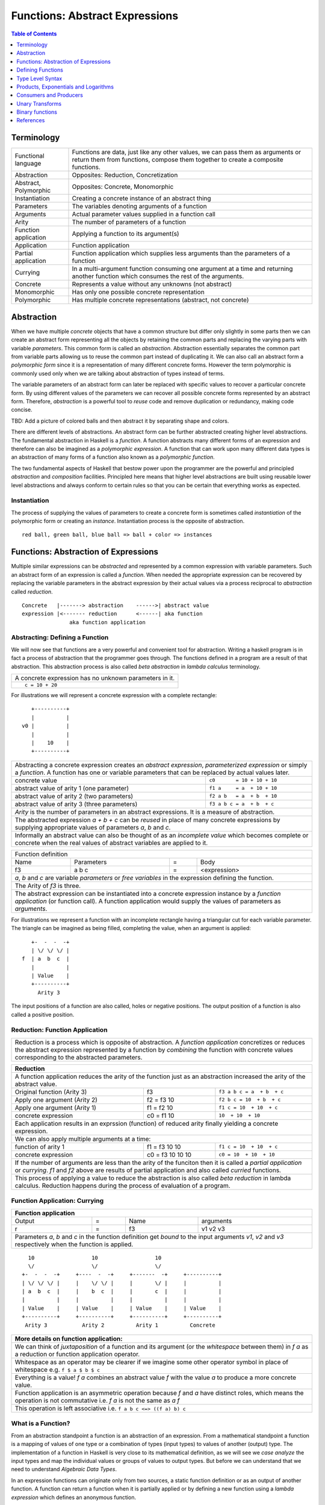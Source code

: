 .. raw:: html

  <style> .blue {color:blue} </style>

.. role:: blue

Functions: Abstract Expressions
===============================

.. contents:: Table of Contents
   :depth: 1

Terminology
-----------

+------------------------+----------------------------------------------------+
| Functional language    | Functions are data, just like any other values,    |
|                        | we can pass them as arguments or return them from  |
|                        | functions, compose them together to create a       |
|                        | composite functions.                               |
+------------------------+----------------------------------------------------+
| Abstraction            | Opposites: Reduction, Concretization               |
+------------------------+----------------------------------------------------+
| Abstract, Polymorphic  | Opposites: Concrete, Monomorphic                   |
+------------------------+----------------------------------------------------+
| Instantiation          | Creating a concrete instance of an abstract thing  |
+------------------------+----------------------------------------------------+
| Parameters             | The variables denoting arguments of a function     |
+------------------------+----------------------------------------------------+
| Arguments              | Actual parameter values supplied in a function call|
+------------------------+----------------------------------------------------+
| Arity                  | The number of parameters of a function             |
+------------------------+----------------------------------------------------+
| Function application   | Applying a function to its argument(s)             |
+------------------------+----------------------------------------------------+
| Application            | Function application                               |
+------------------------+----------------------------------------------------+
| Partial application    | Function application which supplies less           |
|                        | arguments than the parameters of a function        |
+------------------------+----------------------------------------------------+
| Currying               | In a multi-argument function consuming one         |
|                        | argument at a time and returning another           |
|                        | function which consumes the rest of the arguments. |
+------------------------+----------------------------------------------------+
| Concrete               | Represents a value without any unknowns            |
|                        | (not abstract)                                     |
+------------------------+----------------------------------------------------+
| Monomorphic            | Has only one possible concrete representation      |
+------------------------+----------------------------------------------------+
| Polymorphic            | Has multiple concrete representations (abstract,   |
|                        | not concrete)                                      |
+------------------------+----------------------------------------------------+

Abstraction
-----------

When we have multiple `concrete` objects that have a common structure but
differ only slightly in some parts then we can create an abstract form
representing all the objects by retaining the common parts and replacing the
varying parts with variable `parameters`.  This common form is called an
`abstraction`.  Abstraction essentially separates the common part from variable
parts allowing us to reuse the common part instead of duplicating it.  We can
also call an abstract form a `polymorphic form` since it is a representation of
many different concrete forms. However the term polymorphic is commonly used
only when we are talking about abstraction of types instead of terms.

The variable parameters of an abstract form can later be replaced with specific
values to recover a particular concrete form. By using different values of the
parameters we can recover all possible concrete forms represented by an
abstract form.  Therefore, `abstraction` is a powerful tool to `reuse` code and
remove duplication or redundancy, making code concise.

TBD: Add a picture of colored balls and then abstract it by separating shape
and colors.

There are different levels of abstractions. An abstract form can be further
abstracted creating higher level abstractions. The fundamental abstraction in
Haskell is a `function`. A function abstracts many different forms of an
expression and therefore can also be imagined as a `polymorphic expression`. A
function that can work upon many different data types is an abstraction of many
forms of a function also known as a `polymorphic function`.

The two fundamental aspects of Haskell that bestow power upon the programmer
are the powerful and principled `abstraction` and `composition` facilities.
Principled here means that higher level abstractions are built using reusable
lower level abstractions and always conform to certain rules so that you can be
certain that everything works as expected.

Instantiation
~~~~~~~~~~~~~

The process of supplying the values of parameters to create a concrete form is
sometimes called `instantiation` of the polymorphic form or creating an
`instance`.  Instantiation process is the opposite of abstraction.

::

  red ball, green ball, blue ball => ball + color => instances

Functions: Abstraction of Expressions
-------------------------------------

Multiple similar expressions can be `abstracted` and represented by a common
expression with variable parameters. Such an abstract form of an expression is
called a `function`. When needed the appropriate expression can be recovered by
replacing the variable parameters in the abstract expression by their actual
values via a process reciprocal to `abstraction` called `reduction`.

::

  Concrete   |-------> abstraction    ------>| abstract value
  expression |<------- reduction      <------| aka function
                 aka function application

Abstracting: Defining a Function
~~~~~~~~~~~~~~~~~~~~~~~~~~~~~~~~

We will now see that functions are a very powerful and convenient tool for
abstraction.  Writing a haskell program is in fact a process of abstraction
that the programmer goes through.  The functions defined in a program are a
result of that abstraction.  This abstraction process is also called `beta
abstraction` in `lambda calculus` terminology.

+-----------------------------------------------------------------------------+
| A concrete expression has no unknown parameters in it.                      |
+-----------------------------------------------------------------------------+
| ::                                                                          |
|                                                                             |
|  c = 10 + 20                                                                |
+-----------------------------------------------------------------------------+

For illustrations we will represent a concrete expression with a complete
rectangle:

::

     +----------+
     |          |
  v0 |          |
     |          |
     |    10    |
     +----------+

+-----------------------------------------------------------------------------+
| Abstracting a concrete expression creates an `abstract expression`,         |
| `parameterized expression` or simply a `function`. A function has one or    |
| variable parameters that can be replaced by actual values later.            |
+-------------------------------+---------------------------------------------+
| concrete value                | ``c0       = 10 + 10 + 10``                 |
+-------------------------------+---------------------------------------------+
| abstract value of arity 1     | ``f1 a     = a  + 10 + 10``                 |
| (one parameter)               |                                             |
+-------------------------------+---------------------------------------------+
| abstract value of arity 2     | ``f2 a b   = a  + b  + 10``                 |
| (two parameters)              |                                             |
+-------------------------------+---------------------------------------------+
| abstract value of arity 3     | ``f3 a b c = a  + b  + c``                  |
| (three parameters)            |                                             |
+-------------------------------+---------------------------------------------+
| `Arity` is the number of parameters in an abstract expressions. It is a     |
| measure of abstraction.                                                     |
+-----------------------------------------------------------------------------+
| The abstracted expression `a + b + c` can be `reused` in place of many      |
| concrete expressions by supplying appropriate values of parameters `a`, `b` |
| and `c`.                                                                    |
+-----------------------------------------------------------------------------+
| Informally an abstract value can also be thought of as an `incomplete value`|
| which becomes complete or concrete when the real values of abstract         |
| variables are applied to it.                                                |
+-----------------------------------------------------------------------------+

+-----------------------------------------------------------------------------+
| Function definition                                                         |
+------+------------+---+-----------------------------------------------------+
| Name | Parameters | = | Body                                                |
+------+------------+---+-----------------------------------------------------+
| f3   | a b c      | = | <expression>                                        |
+------+------------+---+-----------------------------------------------------+
| `a`, `b` and `c` are variable `parameters` or `free variables` in the       |
| expression defining the function.                                           |
+-----------------------------------------------------------------------------+
| The Arity of `f3` is three.                                                 |
+-----------------------------------------------------------------------------+
| The abstract expression can be instantiated into a concrete expression      |
| instance by a `function application` (or function call). A function         |
| application would supply the values of parameters as `arguments`.           |
+-----------------------------------------------------------------------------+

For illustrations we represent a function with an incomplete rectangle having a
triangular cut for each variable parameter. The triangle can be imagined as
being filled, completing the value, when an argument is applied:

::

     +-  -  -  -+
     | \/ \/ \/ |
  f  | a  b  c  |
     |          |
     | Value    |
     +----------+
       Arity 3

The input positions of a function are also called, holes or negative
positions. The output position of a function is also called a positive
position.

Reduction: Function Application
~~~~~~~~~~~~~~~~~~~~~~~~~~~~~~~

+-----------------------------------------------------------------------------+
| Reduction is a process which is opposite of abstraction. A `function        |
| application` concretizes or reduces the abstract expression represented by  |
| a function by `combining` the function with concrete values corresponding   |
| to the abstracted parameters.                                               |
+-----------------------------------------------------------------------------+

+-----------------------------------------------------------------------------+
| Reduction                                                                   |
+=============================================================================+
| A function application reduces the arity of the function just as an         |
| abstraction increased the arity of the abstract value.                      |
+----------------------+------------------+-----------------------------------+
| Original function    | f3               | ``f3 a b c = a  + b  + c``        |
| (Arity 3)            |                  |                                   |
+----------------------+------------------+-----------------------------------+
| Apply one argument   | f2 = f3 10       | ``f2 b c = 10  + b  + c``         |
| (Arity 2)            |                  |                                   |
+----------------------+------------------+-----------------------------------+
| Apply one argument   | f1 = f2 10       | ``f1 c = 10  + 10  + c``          |
| (Arity 1)            |                  |                                   |
+----------------------+------------------+-----------------------------------+
| concrete expression  | c0 = f1 10       | ``10  + 10  + 10``                |
+----------------------+------------------+-----------------------------------+
| Each application results in an exprssion (function) of reduced arity        |
| finally yielding a concrete expression.                                     |
+-----------------------------------------------------------------------------+
| We can also apply multiple arguments at a time:                             |
+----------------------+------------------+-----------------------------------+
| function of arity 1  | f1 = f3 10 10    | ``f1 c = 10  + 10  + c``          |
+----------------------+------------------+-----------------------------------+
| concrete expression  | c0 = f3 10 10 10 | ``c0 = 10  + 10  + 10``           |
+----------------------+------------------+-----------------------------------+
| If the number of arguments are less than the arity of the funciton then it  |
| is called a `partial application` or `currying`. `f1` and `f2` above are    |
| results of partial application and also called `curried` functions.         |
+-----------------------------------------------------------------------------+
| This process of applying a value to reduce the abstraction is also called   |
| `beta reduction` in lambda calculus. Reduction happens during the process   |
| of evaluation of a program.                                                 |
+-----------------------------------------------------------------------------+

Function Application: Currying
~~~~~~~~~~~~~~~~~~~~~~~~~~~~~~

+-----------------------------------------------------------------------------+
| Function application                                                        |
+========+===+======+=========================================================+
| Output | = | Name | arguments                                               |
+--------+---+------+---------------------------------------------------------+
| r      | = | f3   | v1 v2 v3                                                |
+--------+---+------+---------------------------------------------------------+
| Parameters `a`, `b` and `c` in the function definition get `bound` to the   |
| input arguments `v1`, `v2` and `v3` respectively when the function is       |
| applied.                                                                    |
+-----------------------------------------------------------------------------+

::

    10                  10                  10
    \/                  \/                  \/
  +-  -  -  -+     +----  -  -+     +-------  -+     +----------+
  | \/ \/ \/ |     |    \/ \/ |     |       \/ |     |          |
  | a  b  c  |     |    b  c  |     |       c  |     |          |
  |          |     |          |     |          |     |          |
  | Value    |     | Value    |     | Value    |     | Value    |
  +----------+     +----------+     +----------+     +----------+
   Arity 3           Arity 2          Arity 1          Concrete

+-----------------------------------------------------------------------------+
| More details on function application:                                       |
+=============================================================================+
| We can think of `juxtaposition` of a function and its argument (or the      |
| `whitespace` between them) in `f a` as a reduction or function application  |
| operator.                                                                   |
+-----------------------------------------------------------------------------+
| Whitespace as an operator may be clearer if we imagine some other operator  |
| symbol in place of whitespace e.g. ``f $ a $ b $ c``                        |
+-----------------------------------------------------------------------------+
| Everything is a value! `f a` combines an abstract value `f` with the value  |
| `a` to produce a more concrete value.                                       |
+-----------------------------------------------------------------------------+
| Function application is an asymmetric operation because `f` and `a`         |
| have distinct roles, which means the operation is not commutative i.e.      |
| `f a` is not the same as `a f`                                              |
+-----------------------------------------------------------------------------+
| This operation is left associative i.e. ``f a b c <=> ((f a) b) c``         |
+-----------------------------------------------------------------------------+

What is a Function?
~~~~~~~~~~~~~~~~~~~

From an abstraction standpoint a function is an abstraction of an expression.
From a mathematical standpoint a function is a mapping of values of one type or
a combination of types (input types) to values of another (output) type. The
implementation of a function in Haskell is very close to its mathematical
definition, as we will see we `case analyze` the input types and map the
individual values or groups of values to output types. But before we can
understand that we need to understand `Algebraic Data Types`.

In an expression functions can originate only from two sources, a static
function definition or as an output of another function. A function can return
a function when it is partially applied or by defining a new function using a
`lambda expression` which defines an anonymous function.

.. By its mathematical definition, the domain of a function is more general,
  i.e. has equal or more choices than the codomain that is being mapped to.
  Therefore the domain is an abstraction or generalisation of the codomain.
  When we map using a function the target choices will always be less than or
  equal to the choices in the source.  Therefore, transformation and
  abstraction are opposite processes and may not be reversible.

Defining Functions
------------------

Function classes
~~~~~~~~~~~~~~~~

Parameter structure independent functions (pure composition)
Parameter structure aware functions (ad-hoc)

Parameter type independent functions (parametric polymorphism)
Parameter type aware functions (ad-hoc polymorphism)

Functions Defined Purely in Terms of Compositions, Applications or Extensions
~~~~~~~~~~~~~~~~~~~~~~~~~~~~~~~~~~~~~~~~~~~~~~~~~~~~~~~~~~~~~~~~~~~~~~~~~~~~~

Composed functions are expressions defined purely in terms of composed
applications of other functions. They pass on their arguments without having to
know their values and hence do not discriminate the logic based on them.  In
other words, they treat their parameters as opaque data.  It means that they do
not need to de-construct the algebraic structure of their arguments.

::

  square x = x * x

This classification is not very interesting as such but it is a value level
equivalent of function-level parametric polymorphism at the type level. Such
functions do not discriminate values the way parametrically polymorphic type
functions do not discriminate types. We can say that a composed function is a
parametrically polymorphic value.

Ad-hoc Functions
~~~~~~~~~~~~~~~~

As opposed to composed functions which transform data by just composing other
functions, ad-hoc functions de-construct the algebraic structure of their
arguments by using case analysis and map input values to custom output
values.

The following example de-structures the parameter ``x`` and maps specific
values (numbers) to specific outputs (number names):

::

  name x =
        case x of
          1 -> "one"
          2 -> "two"
          3 -> "three"

Note how this looks very similar to a mathematical definition of a function.
We call this an ad-hoc function as it is a custom or user defined function.
This is analogous to the way ad-hoc polymorphism defines a custom function for
each type at function level (typeclasses).

Ad-hoc functions require a knowledge of the structure of the algebraic data to
de-structure it.

Defining Functions
~~~~~~~~~~~~~~~~~~

+-----------------------------------------------------------------------------+
| We have already seen function application, definition is just the opposite. |
+------------------------------------+----------------------------------------+
| Application                        | Definition                             |
+====================================+========================================+
| v = f x y z                        | f a b c = ...                          |
+------------------------------------+----------------------------------------+

+-----------------------------------------------------------------------------+
| Function definition equations                                               |
+-----------------------------------------------------------------------------+
| ``square n = n * n``                                                        |
+-----------------------------------------------------------------------------+
| ``sumOfSquares x y = square x + square y``                                  |
+-----------------------------------------------------------------------------+
| ``sumOfSquares x y = let square n = n * n in (square x + square y)``        |
+-----------------------------------------------------------------------------+
| ``sumOfSquares x y = (square x + square y) where square n = n * n``         |
+-----------------------------------------------------------------------------+

+-----------------------------------------------------------------------------+
| When the RHS of the equation is a function application then we can omit     |
| trailing parameters that are identical on both sides.                       |
+-------------------------------------+---------------------------------------+
| Explicit definition                 | Equivalent definition                 |
+-------------------------------------+---------------------------------------+
| ``f a b = g a b``                   | ``f = g``                             |
+-------------------------------------+---------------------------------------+
| ``f a b = g (a + 1) b``             | ``f a = g (a + 1)``                   |
+-------------------------------------+---------------------------------------+
| When ambiguous always imagine that there are parenthesis around RHS         |
+-------------------------------------+---------------------------------------+
| ``f a b = g (5 + 5) b``             | ``f = g $ 5 + 5``                     |
+-------------------------------------+---------------------------------------+
| ``f a = print $ (+) 5 a``           | ``f = print $ (+) 5`` -- INCORRECT    |
|                                     +---------------------------------------+
|                                     | ``f = print . (+) 5`` -- CORRECT      |
+-------------------------------------+---------------------------------------+

+-----------------------------------------------------------------------------+
| Variables capture and shadowing (terminology)                               |
+-------------------+---------------------------------------------------------+
| ::                | The variable `x` on RHS is captured by or bound to the  |
|                   | parameter `x` of `f`                                    |
|  f x = x          |                                                         |
+-------------------+---------------------------------------------------------+
| ::                | The `x` in `g x` captures the `x` on RHS. The `x` in    |
|                   | `f x` is shadowed by the `x` in `g x`.                  |
|  f x = g          |                                                         |
|     where g x = x |                                                         |
+-------------------+---------------------------------------------------------+

Anonymous Functions
^^^^^^^^^^^^^^^^^^^

+-----------------------------------------------------------------------------+
| A lambda or an anonymous function is an expression denoting a function. It  |
| allows you to define a function in-place inside an expression.              |
+-----------------------------------------------------------------------------+
| ``\a b c -> ...``                                                           |
+-----------------------------------------------------------------------------+
| ``let sumOfSquares f x y = f x + f y in sumOfSquares (\n -> n * n) 3 4``    |
+-----------------------------------------------------------------------------+
| Without explicit parentheses, a lambda extends all the way to the end of    |
| the expression.                                                             |
+-----------------------------------------------------------------------------+

Case-mapped Functions
~~~~~~~~~~~~~~~~~~~~~

Previously we defined simple functions that were merely a composition, or
expressions involving other existing functions. A real primitive function is
created by a `case analysis` on the input and thereby mapping different values
of the input data type to different values in the output data type. This
requires three fundamental tools, `pattern matching` to destruct the input
data, `case statement` to map inputs to outputs and `data constructors` to
create new output data type.

+--------------------------+---------------------+----------------------------+
| Data Level               | Bridge              | Type Level                 |
+==========================+=====================+============================+
| Data construction        |                     |                            |
+--------------------------+                     |                            |
| Case analysis            | Data declaration    | Algebraic Data Types       |
+--------------------------+---------------------+----------------------------+

Multi Equation Function Definitions
^^^^^^^^^^^^^^^^^^^^^^^^^^^^^^^^^^^

A case-mapped function can be defined more naturally as multiple equations. Each
equation defines the function for a certain input pattern by using a pattern
match on its arguments.  This is just a syntactic sugar on a `case` pattern
match.

+--------------------------------------+--------------------------------------+
| Function                             | Case                                 |
+--------------------------------------+--------------------------------------+
| ::                                   | ::                                   |
|                                      |                                      |
|  name Red   i = "R " ++ show i       |  name c = case c of                  |
|  name Green i = "G " ++ show i       |    Red   i -> "R " ++ show i         |
|                                      |    Green i -> "G " ++ show i         |
+--------------------------------------+--------------------------------------+
| All equations of a function must remain together i.e. no other definition   |
| can come between them.                                                      |
+-----------------------------------------------------------------------------+
| Just like `case` alternatives, patterns in equations are matched from top   |
| to bottom.                                                                  |
+-----------------------------------------------------------------------------+
| Multi equation functions can also be defined inside `let` and `where`       |
| clauses.                                                                    |
+-----------------------------------------------------------------------------+

Type Level Syntax
-----------------

The purpose of type level programming is to generate concrete types to be used
in the data level program.  Just like at data level we create `data functions`
representing `asbtract` or `polymorphic data`, the same way at the type level
we can create `type functions` representing abstract or `polymorphic types`.
Type functions can be used to compose types together to generate more complex
types from simple concrete types.

Note that the type assigned to any data level value is always `concrete`.  The
type of a data value can never be a type function. Type functions only exist at
the type level. See the kinds section for details.

Function Type Signatures
~~~~~~~~~~~~~~~~~~~~~~~~

Now, let's take an example of a function::

        Value                    Type

     +-  -  -  -+       +--  ---  ----  ---+
     | \/ \/ \/ |       |  \/   \/    \/   |
  f  | a  b  c  |       | Char  Int  Int   |
     |          |       |                  |
     | Value    |       |       Char       |
     +----------+       +------------------+
       Arity 3

+-----------------------------------------------------------------------------+
| Type signature of a function:                                               |
+---------------------------------+-------------------------------------------+
| f :: Char -> Int -> Int -> Char | Type Level Program                        |
+---------------------------------+-------------------------------------------+
| f a b c = ...                   | Term Level Program                        |
+---------------------------------+-------------------------------------------+
| Every input and the output parameter of a function has a type associated    |
| with it.                                                                    |
+-----------------------------------------------------------------------------+
| ``->`` is an infix `type function` which generates the type for this        |
| data function by using the types of its parameters as well as the return    |
| type as arguments. The argument ``a`` has type ``Char``, ``b`` has type     |
| ``Int``, ``c`` has type ``Int`` and the return type of the function is      |
| ``Char``.                                                                   |
+-----------------------------------------------------------------------------+

Generating function types
~~~~~~~~~~~~~~~~~~~~~~~~~

What is the type of a function value? A function with one argument is different
from a function with two arguments. A function accepting an `Int` argument is
different from a function accepting `Char` argument. The same applies to return
values as well. The combinations are huge, so how do we represent so many types
uniquely?

+-----------------------------------------------------------------------------+
| We generate function types using a type level operator denoted by           |
| ``->``. A function of multiple arguments is represented by consuming one    |
| argument at a time.                                                         |
+------------------+----------------------------------------------------------+
| (->) a b         | Returns a concrete type representing a data function     |
+------------------+ which takes a data level value of type `a` as argument   |
| a -> b           | and returns a data level value of type `b`.              |
+------------------+----------------------------------------------------------+
| (->) a ((->) b c)| Returns a concrete type representing a data function     |
+------------------+ which takes a data value of type `a` as argument and     |
| a -> (b -> c)    | returns a function of type ``(b -> c)``, note that the   |
+------------------+ operator is right associative.                           |
| a -> b -> c      |                                                          |
+------------------+----------------------------------------------------------+
| For example                                                                 |
+-----------------------------------------------------------------------------+
| ::                                                                          |
|                                                                             |
|  add :: (->) Int ((->) Int Int)  -- function form                           |
|  add :: Int -> (Int -> Int)      -- explicit right associative form         |
|  add :: Int -> Int -> Int        -- commonly used infix form                |
|  add x y = x + y                                                            |
+-----------------------------------------------------------------------------+

TBD - deduplicate this with the table in the syntax chapter

Type Operator ``->``
~~~~~~~~~~~~~~~~~~~~

+-----------------------------------------------------------------------------+
| Type level expressions representing complex types can be created by         |
| combining simple types using type level operators.                          |
+-----------------------------------------------------------------------------+
| ``->`` is a right associative type operator which is used to generate type  |
| signatures of functions. ``->`` generates a function's type from the        |
| function's `argument type` and `return type`.                               |
+-----------------------------------------------------------------------------+
| A function taking an `Int` argument `x` and returning an `Int`:             |
+-----------------------------------------------------------------------------+
| ::                                                                          |
|                                                                             |
|  inc :: (->) Int Int    -- function form                                    |
|  inc :: Int -> Int      -- operator form                                    |
|  inc x = x + 1                                                              |
+-----------------------------------------------------------------------------+
| A multi argument function is really a single argument function returning    |
| another function which consumes the rest of the arguments.                  |
| A function taking two `Int` arguments `x` and `y` and returning an `Int`:   |
+-----------------------------------------------------------------------------+
| ::                                                                          |
|                                                                             |
|  add :: (->) Int ((->) Int Int)  -- function form                           |
|  add :: Int -> (Int -> Int)      -- explicit right associative form         |
|  add :: Int -> Int -> Int        -- commonly used infix form                |
|  add x y = x + y                                                            |
+-----------------------------------------------------------------------------+

Products, Exponentials and Logarithms
-------------------------------------

Pure Combine: Free Products
~~~~~~~~~~~~~~~~~~~~~~~~~~~

A pure product data type of two types can be called a "free product". For
example a free product of two integers can be written as::

  data Pair = Pair Int Int

``Pair`` is free from any "interpretation" and we can write our own interpreter
or specific implementation of the product::

  add (Pair a b) = a + b
  multiply (Pair a b) = a * b

`add` and `multiply` are two different ways to interpret the free product type
``Pair``, we can have many more. `Pair` is pure data and the interpretation
adds logic to interpret that data.

In contrast to a free product are interpreted products or just curried
functions. Every multiple argument function is a product of its arguments. For
example the function ``(+) a b`` generates a type that is a product of input
types but it is not a free product because it has an interpretation of adding
two numbers, built into it.

Pure Transform: Exponentials
~~~~~~~~~~~~~~~~~~~~~~~~~~~~

A unary function.

Transform and Combine Adjunction
~~~~~~~~~~~~~~~~~~~~~~~~~~~~~~~~

We are using the term adjunciton loosely here but we will use it more formally
when we talk about functors.

N-ary function:
  put n things together : map the composite to another

..
  We can first compose and then map. Is it possible to first map and then
  compose?
    a x b -> c               -- just like NOT (a AND b) = (NOT a) OR (NOT b)
    (a -> c1) + (b -> c2)    -- that's why NOT is always needed and one of and/or
                             -- sum of partial applications
    i.e. c = c1 + c2         -- Function is like the log operation?

    We can illustrate the above with an example - (Color, Size) and convert
    that to strings e.g. "big red".

    i.e. mapping of a product is a sum of mappings
    this is just for intuition. It may not be possible for a map like a
    -> c to even exist even though (a, b) -> c exists.

    Is this possible to prove it this way?
      when we give a to a x b -> c it produces b -> c
      when we give b to a x b -> c it produces a -> c
      Now that we have given both the inputs separately and got the results we
      can combine the two complementary results to arrive at the final result.

    Yoneda Lemma says values are functions and functions are values. Using
    representable we can translate between the two. (->) is representable
    (distributive) as we know by definition it is mapping from values to values
    which is the representation.

  Transformation and Combining, Nesting?
  --------------------------------------

  f = (g x (h y (k z)))
  f x = (h y (k z))
  f x y = (k z)
  f x y z = ...

  A multi-arity function is nested transformations. Each value has an associated
  transformation. We apply the value and its transformation and then over all
  the resulting values we apply another transformation modulated by another value
  and so on.

  Therefore a product type embodies the idea of nesting. A multi-arity function
  corresponds to a product, it applies nested transformations. We see the dual of
  this nesting when we use funciton arguments to a function.

  Currying basically removes one nest layer and then returns the rest of the
  nesting i.e. a function with one less argument.

  The two ways
  ------------

  A function can be thought of in two different ways, in one you transform and
  collapse in each step and the other you transform all and then combine all.
  Notice the similarity between the collapsing of a nest layer with a Monad.

  transform, transform, transform => combine (sum) all components monoidally
  transform, combine, transform, combine, transform - this is more monadic style
  in nature as you can transform and combine in lockstep.
  So there are two distinct logic components here, one for transform and the
  other for combine.

  Product style nesting or sum style folding
  -------------------------------------------

  There are two ways of thinking about composing and both of them commute into
  each other. Any abstraction can be thought of in any of these two ways. Either
  nested transform and combine operations or a series of transforms followed by a
  series of sums. So the basic operations are transform and (sum or product).

  N-ary functions
  ~~~~~~~~~~~~~~~

  Free application vs. curried application.
  An n-ary function as a nested case construct.

Consumers and Producers
-----------------------

In pure programming there are either functions that consume one or more inputs
and produce one output or there are values (non-functions) that neither consume
nor produce.

.. TBD depict with pictures.

+---------+---------+------------------------+
| Consume | Produce | Object                 |
+=========+=========+========================+
| N       | N       | Non-function value     |
+---------+---------+------------------------+
| N       | Y       | Does not exist         |
+---------+---------+------------------------+
| Y       | N       | Does not exist         |
+---------+---------+------------------------+
| Y       | Y       | function               |
+---------+---------+------------------------+

Unary Transforms
----------------

A `transform` operation is an abstract notion, and the simplest possible
operation on a single value.  It transforms or maps a value in one domain to a
corresponding value in another domain.

An example of such the operation is `colorCode` that maps a color from the
`Color` domain to a number in `Integer` domain::

  colorCode :: Color -> Integer

  colorCode Red   = 1
  colorCode Green = 2
  colorCode Blue  = 3

Another example is the operation `succ` that returns the successor of a number.
It maps a number from the `Integer` domain to its successor in the same domain::

  succ :: Integer -> Integer

  succ 1 = 2
  succ 2 = 3
  ...

Think about ``colorCode`` and ``succ`` as abstract notions representing a
mapping or transformation from one type of value to another type. We call them
`unary functions` or `unary operations` in mathematical parlance.

General Unary Functions
~~~~~~~~~~~~~~~~~~~~~~~

In Haskell, the domains are Haskell types. A general unary function would
transform a type `a` into another type `b`.  We can represent such a function
by the following type signature::

  f :: a -> b
  f :: a -> a

What can we do with them?
~~~~~~~~~~~~~~~~~~~~~~~~~

It is interesting to see how we can use a function without knowing the specific
type of values that it works on.

In what ways can a unary operation be useful? What can we do with a single
value? We can apply a unary operation to transform it.

Single function, single value
^^^^^^^^^^^^^^^^^^^^^^^^^^^^^

`f :: a -> b` can just transform a value in another type and that's it.
`f :: a -> a` is more interesting. Since the output is of the same type we can
use the same function on output again. This is called iteration. If we keep on
feeding the output to the same function we will either converge or not. We
can only converge if f x = x for some x. This is called the fixed point of the
function.

Set of functions, single value
^^^^^^^^^^^^^^^^^^^^^^^^^^^^^^

We can apply another unary operation on the resulting value to transform it
again and so on. For example::

  colorCode Green => 2
  succ 2          => 3

Single function, Set of values
^^^^^^^^^^^^^^^^^^^^^^^^^^^^^^

If we have a collection of values of a given type we can think of transforming
the whole collection into a new collection of a different type. For example::

  colorCode <$> [Red, Green, Blue] => [1, 2, 3]
  succ      <$> [1, 2, 3]          => [2, 3, 4]

Binary functions
----------------

In Haskell we usually build bigger structures using binary operations. For
example the canonical product and sum types are (a,b) and Either a b
respectively. We can build bigger product and sum types by just combining them
using these two types! For example, functions are composed in a binary fashion
using currying. async package combines fork in a binary fashion to implement
parallel applicative or race alternative.

Combine Two
~~~~~~~~~~~

A combine operation is an abstract notion, that takes two values from two
domains and combines them in some way to produce a value in a third domain. In
other words, it transforms a combination of two values to a third value in
another domain.

A simple example of a binary operation is an addition operation which adds two
numbers, both in the number domain, and produces a third number which is called
the sum of the two numbers, also in the number domain::

  add :: Integer -> Integer -> Integer

  add 1 1 = 2
  add 1 2 = 3
  ...
  add 2 1 = 3
  add 2 2 = 4
  ...

Another example, is a tuple operation::

  tuple :: String -> Integer -> (String, Integer)

  tuple "a" 1 = ("a",1)
  tuple "b" 2 = ("b",2)
  ...

Think about ``add`` and ``tuple`` as abstract notions combining two types of
values into a value of third type. We call them `binary functions` or `binary
operations` in mathematical parlance.

In Haskell, a general binary function would transform a type `a` and a type `b`
into third type `c`.  We can represent such a function by the following type
signature::

  f :: a -> b -> c

Any two types or all the three types could be different or the same::

  f :: a -> a -> a
  f :: a -> a -> b
  f :: a -> b -> a
  f :: a -> b -> b

How is a binary operation useful?
Operational Aspects
-------------------

Currying
~~~~~~~~

Operational aspects, how currying is implemented.
Implications of curried functions vs fully applied functions on performance.
Currying is like a binary operation, and uncurried like a free operation.
Currying is like repeated transformation.

The way full application can provide better performance in certain situations a
free structure should be able to provide better performance compared to
a non-free structure. What are those for applicative/monad? The function
application impl is different because we can pass the arguments in registers
when fully applied and passing arguments one at a time with currying could be
expensive.

References
----------

* https://www.schoolofhaskell.com/school/starting-with-haskell/basics-of-haskell/8_Parser
* http://conal.net/blog/posts/everything-is-a-function-in-haskell
* http://www.cs.ox.ac.uk/jeremy.gibbons/publications/dgp.pdf Datatype-Generic Programming
